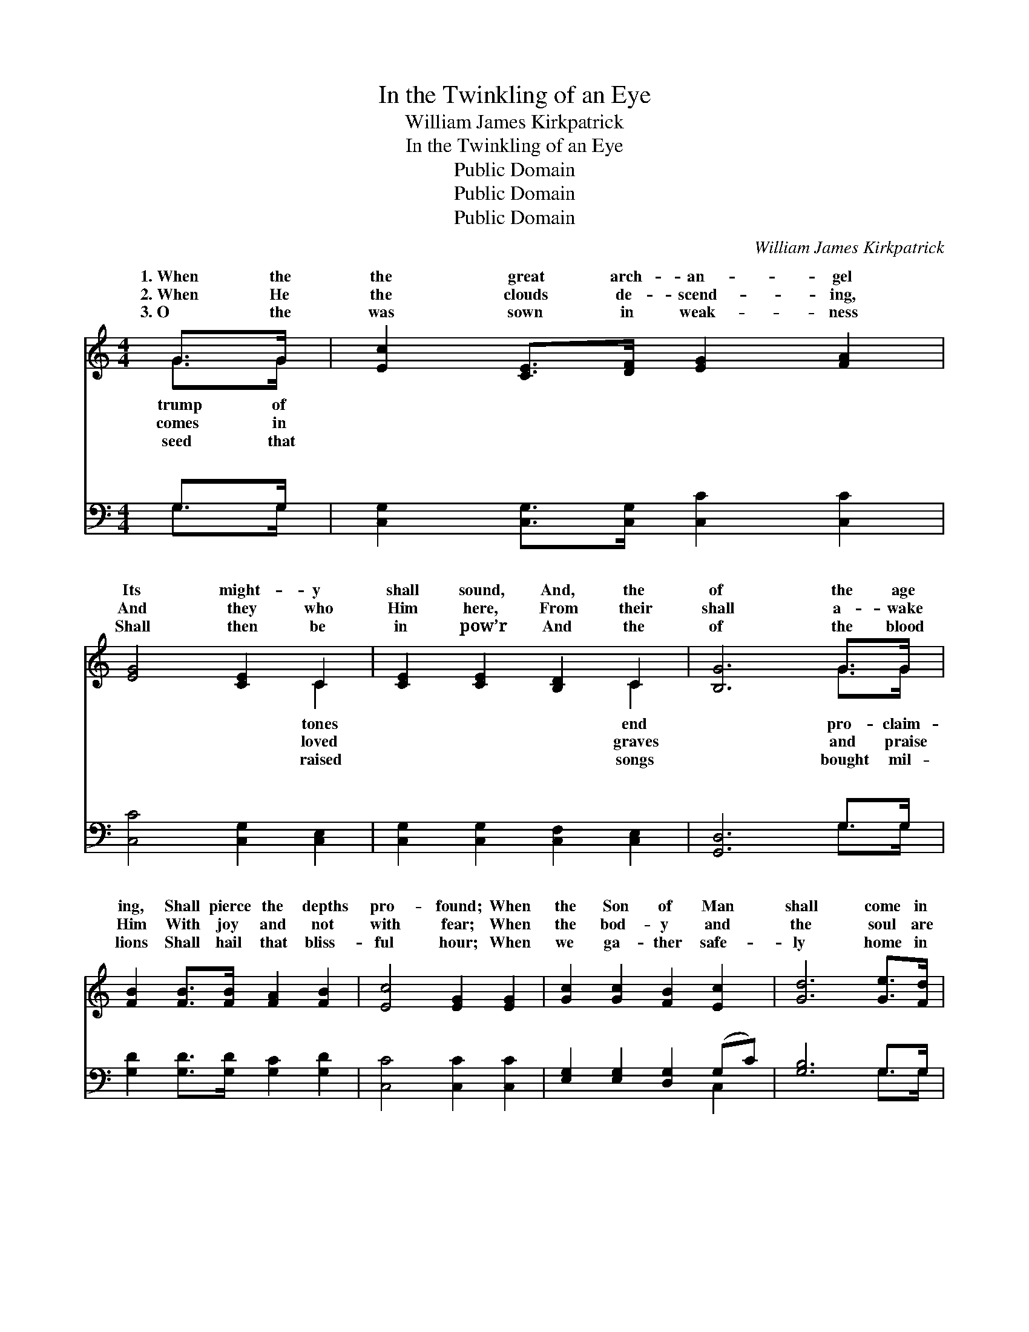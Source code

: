 X:1
T:In the Twinkling of an Eye
T:William James Kirkpatrick
T:In the Twinkling of an Eye
T:Public Domain
T:Public Domain
T:Public Domain
C:William James Kirkpatrick
Z:Public Domain
%%score ( 1 2 ) ( 3 4 )
L:1/8
M:4/4
K:C
V:1 treble 
V:2 treble 
V:3 bass 
V:4 bass 
V:1
 G>G | [Ec]2 [CE]>[DF] [EG]2 [FA]2 | [EG]4 [CE]2 C2 | [CE]2 [CE]2 [B,D]2 C2 | [B,G]6 G>G | %5
w: 1.~When the|the great arch- an- gel|Its might- y|shall sound, And, the|of the age|
w: 2.~When He|the clouds de- scend- ing,|And they who|Him here, From their|shall a- wake|
w: 3.~O the|was sown in weak- ness|Shall then be|in pow’r And the|of the blood|
 [FB]2 [FB]>[FB] [FA]2 [FB]2 | [Ec]4 [EG]2 [EG]2 | [Gc]2 [Gc]2 [FB]2 [Ec]2 | [Gd]6 [Ge]>[Fd] | %9
w: ing, Shall pierce the depths|pro- found; When|the Son of Man|shall come in|
w: Him With joy and not|with fear; When|the bod- y and|the soul are|
w: lions Shall hail that bliss-|ful hour; When|we ga- ther safe-|ly home in|
 [Ec]>[Ec] [Ec]>[GB] [FA]2 [Ac]>[FA] | [EG]4 [CE]2 [CG]2 | [B,F]2 [B,F]2 [B,G]2 [B,F]2 | %12
w: His glo- ry To take the saints|on high, What|a shout- ing in|
w: u- nit- ed, And clothed no more|to die, What|a shout- ing there|
w: the morn- ing, And night’s dark sha-|dows fly, What|a shout- ing on|
 [CE]6 [CE]>[DF] | [EG]>[EG] [Ec]>[Fd] [Ge]2 [Ge]>[Fd] | [Gc]>[Gc] [Gc]>[GB] [FA]4 | %15
w: the skies from|the mul- ti- tudes that rise, Changed|in the twink- ling of|
w: will be when|each o- ther’s face we see, Changed|in the twink- ling of|
w: the shore when|we meet to part no more, Changed|in the twink- ling of|
 [EG]2 [EG]>[EG] [FB][FB][FA][FB] | [Ec]6 z2 ||"^Refrain" [EG]2 [EG]>[EG] [Ec][Ec] [Ec]>[EB] | %18
w: an eye. Changed in the twink- ling|of|an eye, Changed in the twink- ling|
w: an eye. * * * * *|||
w: an eye. * * * * *|||
 [FA]4- [FA]3 z | [^FA]2 [FA]>[FA] [Fd][Fd] [Fd]>[Fc] | [GB]4- [GB]3 G | %21
w: of *|an eye, The trum- pet shall sound,|the * dead|
w: |||
w: |||
 [Ge]2 [Ec]>[Ec] [Ge]3 [Gc] | [Fd]2 [FA]>[FA] [Fd]4 | [FG]2 [FG]>[FG] [FB][FB][FA][FB] | %24
w: be raised, Changed in the|twink- ling of an|eye. * * * * * *|
w: |||
w: |||
 EE F>F [Ec]2 |] %25
w: |
w: |
w: |
V:2
 G>G | x8 | x6 C2 | x6 C2 | x6 G>G | x8 | x8 | x8 | x8 | x8 | x8 | x8 | x8 | x8 | x8 | x8 | x8 || %17
w: trump of||tones|end|pro- claim-|||||||||||||
w: comes in||loved|graves|and praise|||||||||||||
w: seed that||raised|songs|bought mil-|||||||||||||
 x8 | x8 | x8 | x7 G | x8 | x8 | x8 | c4- x2 |] %25
w: |||shall|||||
w: ||||||||
w: ||||||||
V:3
 G,>G, | [C,G,]2 [C,G,]>[C,G,] [C,C]2 [C,C]2 | [C,C]4 [C,G,]2 [C,E,]2 | %3
w: ~ ~|~ ~ ~ ~ ~|~ ~ ~|
 [C,G,]2 [C,G,]2 [C,F,]2 [C,E,]2 | [G,,D,]6 G,>G, | [G,D]2 [G,D]>[G,D] [G,C]2 [G,D]2 | %6
w: ~ ~ ~ ~|~ ~ ~|~ ~ ~ ~ ~|
 [C,C]4 [C,C]2 [C,C]2 | [E,G,]2 [E,G,]2 [D,G,]2 (G,C) | [G,B,]6 G,>G, | %9
w: ~ ~ ~|~ ~ ~ ~ *|~ ~ ~|
 [C,G,]>[C,G,] [C,G,]>[C,C] [F,C]2 [F,C]>[F,C] | [C,C]4 [C,G,]2 [E,G,]2 | %11
w: ~ ~ ~ ~ ~ ~ ~|~ ~ ~|
 [D,G,]2 [D,G,]2 [G,,G,]2 [G,,G,]2 | [C,G,]6 [C,G,]>[C,G,] | %13
w: ~ ~ ~ ~|~ ~ ~|
 [C,C]>[C,C] [C,G,]>[C,G,] [C,C]2 [C,C]>[D,B,] | [E,C]>[E,C] [E,C]>[E,C] [F,C]4 | %15
w: ~ ~ ~ ~ ~ ~ ~|~ ~ ~ ~ ~|
 [G,C]2 [G,C]>[G,C] [G,D][G,D]G,G, | [C,G,]6 z2 || [C,C]2 z2 [C,G,]2 [C,G,]>[C,C] | %18
w: ~ ~ Changed, changed in the twink-|an|eye, Changed, changed in|
 [F,C][F,C] [F,C]>[F,C] [F,C]3 z | [D,D]2 z2 [D,A,]2 [D,A,]>[D,D] | %20
w: the twink- ling of an|eye, ~ ~ ~|
 [G,D][G,D] [G,D]>[G,D] [G,D]3 G, | C2 [C,G,]>[C,G,] C3 [E,G,] | [F,A,]2 [F,D]>[F,D] [F,A,]4 | %23
w: ~ ~ ~ ~ ~ ~|~ ~ ~ ~ in|ling of an~eye. *|
 [G,B,]2 [G,B,]>[G,B,] [G,D][G,D][G,D][G,D] | CG, A,>A, [C,G,]2 |] %25
w: ||
V:4
 G,>G, | x8 | x8 | x8 | x6 G,>G, | x8 | x8 | x6 C,2 | x6 G,>G, | x8 | x8 | x8 | x8 | x8 | x8 | %15
w: ~ ~||||~ ~|||~|~ ~|||||||
 x6 G,G, | x8 || x8 | x8 | x8 | x7 G, | C2 C3 x3 | x8 | x8 | C,4- x2 |] %25
w: ling of|||||~|the twink-||||

